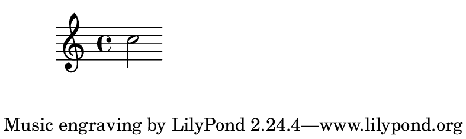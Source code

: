 \version "2.23.4"

\header {
  texidoc = "Setting a custom default paper size."
}

#(set-default-paper-size '(cons (* 100 mm) (* 3 cm)))

\book {
  \score { c''2 }
}

